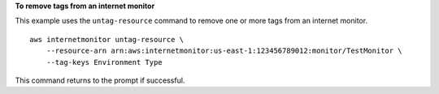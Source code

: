 **To remove tags from an internet monitor**

This example uses the ``untag-resource`` command to remove one or more tags from an internet monitor. ::

    aws internetmonitor untag-resource \
        --resource-arn arn:aws:internetmonitor:us-east-1:123456789012:monitor/TestMonitor \
        --tag-keys Environment Type

This command returns to the prompt if successful.